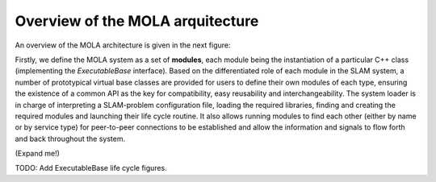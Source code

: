 .. _concept_mola_arquitecture:

=============================================
Overview of the MOLA arquitecture
=============================================

An overview of the MOLA architecture is given in the next figure:

.. image:: imgs/mola-architecture.png


Firstly, we define the MOLA system as a set of **modules**, each module being
the instantiation of a particular C++ class
(implementing the `ExecutableBase` interface).
Based on the differentiated role of each module
in the SLAM system, a number of prototypical virtual base
classes are provided for users to define their own modules of
each type, ensuring the existence of a common API as the key
for compatibility, easy reusability and interchangeability. The
system loader is in charge of interpreting a SLAM-problem
configuration file, loading the required libraries, finding and
creating the required modules and launching their life cycle
routine. It also allows running modules to find each other (either by name or by service type) for peer-to-peer connections
to be established and allow the information and signals to flow
forth and back throughout the system.


(Expand me!)

TODO: Add ExecutableBase life cycle figures.
